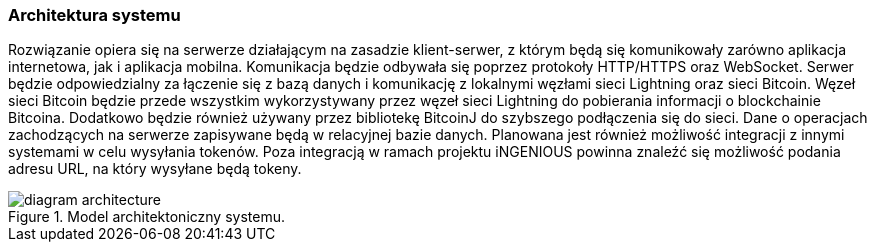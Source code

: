 === Architektura systemu

Rozwiązanie opiera się na serwerze działającym na zasadzie klient-serwer, z którym będą się komunikowały zarówno
aplikacja internetowa, jak i aplikacja mobilna. Komunikacja będzie odbywała się poprzez protokoły HTTP/HTTPS oraz
WebSocket. Serwer będzie odpowiedzialny za łączenie się z bazą danych i komunikację z lokalnymi węzłami sieci
Lightning oraz sieci Bitcoin. Węzeł sieci Bitcoin będzie przede wszystkim wykorzystywany przez węzeł sieci Lightning
do pobierania informacji o blockchainie Bitcoina. Dodatkowo będzie również używany przez bibliotekę BitcoinJ do
szybszego podłączenia się do sieci. Dane o operacjach zachodzących na serwerze zapisywane będą w relacyjnej bazie
danych. Planowana jest również możliwość integracji z innymi systemami w celu wysyłania tokenów. Poza integracją w
ramach projektu iNGENIOUS powinna znaleźć się możliwość podania adresu URL, na który wysyłane będą tokeny.

.Model architektoniczny systemu.
image::../images/diagram_architecture.png[]


